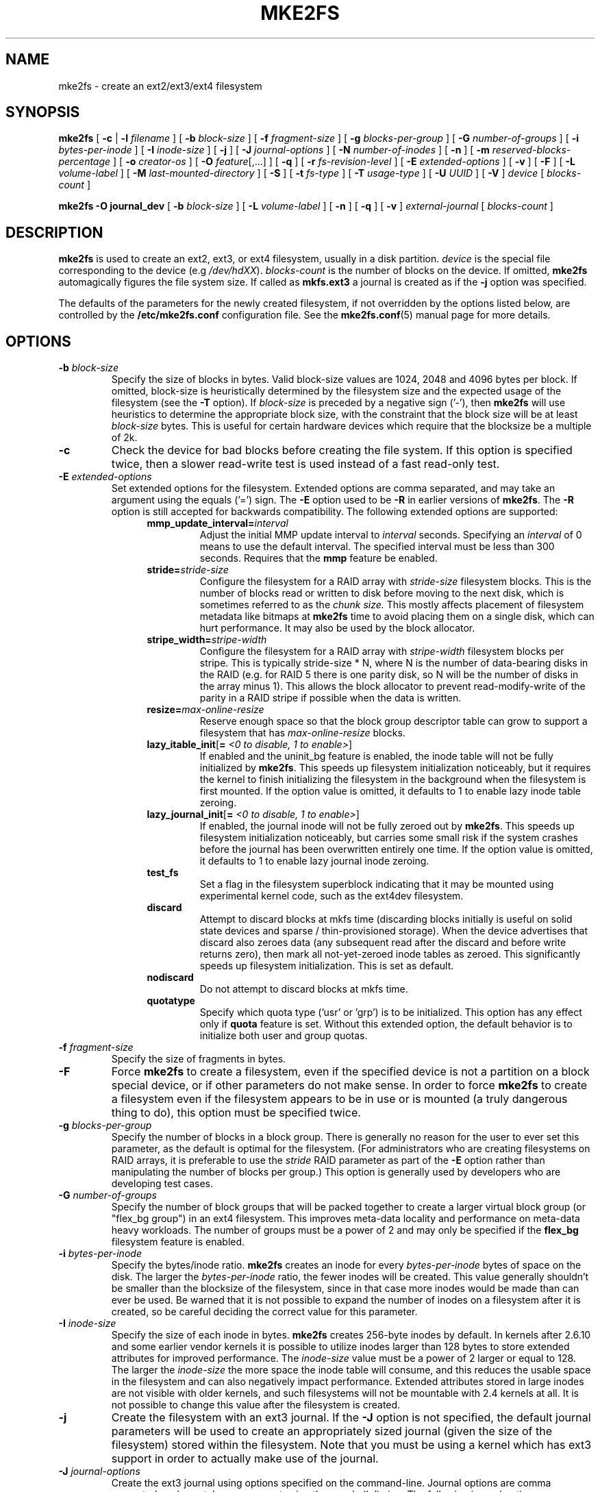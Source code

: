 .\" -*- nroff -*-
.\" Copyright 1993, 1994, 1995 by Theodore Ts'o.  All Rights Reserved.
.\" This file may be copied under the terms of the GNU Public License.
.\"
.TH MKE2FS 8 "November 2011" "E2fsprogs version 1.42"
.SH NAME
mke2fs \- create an ext2/ext3/ext4 filesystem
.SH SYNOPSIS
.B mke2fs
[
.B \-c
|
.B \-l
.I filename
]
[
.B \-b
.I block-size
]
[
.B \-f
.I fragment-size
]
[
.B \-g
.I blocks-per-group
]
[
.B \-G
.I number-of-groups
]
[
.B \-i
.I bytes-per-inode
]
[
.B \-I
.I inode-size
]
[
.B \-j
]
[
.B \-J
.I journal-options
]
[
.B \-N
.I number-of-inodes
]
[
.B \-n
]
[
.B \-m
.I reserved-blocks-percentage
]
[
.B \-o
.I creator-os
]
[
.B \-O
.IR feature [,...]
]
[
.B \-q
]
[
.B \-r
.I fs-revision-level
]
[
.B \-E
.I extended-options
]
[
.B \-v
]
[
.B \-F
]
[
.B \-L
.I volume-label
]
[
.B \-M
.I last-mounted-directory
]
[
.B \-S
]
[
.B \-t
.I fs-type
]
[
.B \-T
.I usage-type
]
[
.B \-U
.I UUID
]
[
.B \-V
]
.I device
[
.I blocks-count
]
.sp
.B "mke2fs \-O journal_dev"
[
.B \-b
.I block-size
]
.\" No external-journal specific journal options yet (size is ignored)
.\" [
.\" .B \-J
.\" .I journal-options
.\" ]
[
.B \-L
.I volume-label
]
[
.B \-n
]
[
.B \-q
]
[
.B \-v
]
.I external-journal
[
.I blocks-count
]
.SH DESCRIPTION
.B mke2fs
is used to create an ext2, ext3, or ext4 filesystem, usually in a disk
partition.
.I device
is the special file corresponding to the device (e.g
.IR /dev/hdXX ).
.I blocks-count
is the number of blocks on the device.  If omitted,
.B mke2fs
automagically figures the file system size.  If called as
.B mkfs.ext3
a journal is created as if the
.B \-j
option was specified.
.PP
The defaults of the parameters for the newly created filesystem, if not
overridden by the options listed below, are controlled by the
.B /etc/mke2fs.conf
configuration file.  See the
.BR mke2fs.conf (5)
manual page for more details.
.SH OPTIONS
.TP
.BI \-b " block-size"
Specify the size of blocks in bytes.  Valid block-size values are 1024,
2048 and 4096 bytes per block.  If omitted,
block-size is heuristically determined by the filesystem size and
the expected usage of the filesystem (see the
.B \-T
option).  If
.I block-size
is preceded by a negative sign ('-'), then
.B mke2fs
will use heuristics to determine the
appropriate block size, with the constraint that the block size will be
at least
.I block-size
bytes.  This is useful for certain hardware devices which require that
the blocksize be a multiple of 2k.
.TP
.B \-c
Check the device for bad blocks before creating the file system.  If
this option is specified twice, then a slower read-write
test is used instead of a fast read-only test.
.TP
.BI \-E " extended-options"
Set extended options for the filesystem.  Extended options are comma
separated, and may take an argument using the equals ('=') sign.  The
.B \-E
option used to be
.B \-R
in earlier versions of
.BR mke2fs .
The
.B \-R
option is still accepted for backwards compatibility.   The
following extended options are supported:
.RS 1.2i
.TP
.BI mmp_update_interval= interval
Adjust the initial MMP update interval to
.I interval
seconds.  Specifying an
.I interval
of 0 means to use the default interval.  The specified interval must
be less than 300 seconds.  Requires that the
.B mmp
feature be enabled.
.TP
.BI stride= stride-size
Configure the filesystem for a RAID array with
.I stride-size
filesystem blocks. This is the number of blocks read or written to disk
before moving to the next disk, which is sometimes referred to as the
.I chunk size.
This mostly affects placement of filesystem metadata like bitmaps at
.B mke2fs
time to avoid placing them on a single disk, which can hurt performance.
It may also be used by the block allocator.
.TP
.BI stripe_width= stripe-width
Configure the filesystem for a RAID array with
.I stripe-width
filesystem blocks per stripe. This is typically stride-size * N, where
N is the number of data-bearing disks in the RAID (e.g. for RAID 5 there is one
parity disk, so N will be the number of disks in the array minus 1).
This allows the block allocator to prevent read-modify-write of the
parity in a RAID stripe if possible when the data is written.
.TP
.BI resize= max-online-resize
Reserve enough space so that the block group descriptor table can grow
to support a filesystem that has
.I max-online-resize
blocks.
.TP
.B lazy_itable_init\fR[\fB= \fI<0 to disable, 1 to enable>\fR]
If enabled and the uninit_bg feature is enabled, the inode table will
not be fully initialized by
.BR mke2fs .
This speeds up filesystem
initialization noticeably, but it requires the kernel to finish
initializing the filesystem in the background when the filesystem is
first mounted.  If the option value is omitted, it defaults to 1 to
enable lazy inode table zeroing.
.TP
.B lazy_journal_init\fR[\fB= \fI<0 to disable, 1 to enable>\fR]
If enabled, the journal inode will not be fully zeroed out by
.BR mke2fs .
This speeds up filesystem initialization noticeably, but carries some
small risk if the system crashes before the journal has been overwritten
entirely one time.  If the option value is omitted, it defaults to 1 to
enable lazy journal inode zeroing.
.TP
.B test_fs
Set a flag in the filesystem superblock indicating that it may be
mounted using experimental kernel code, such as the ext4dev filesystem.
.TP
.BI discard
Attempt to discard blocks at mkfs time (discarding blocks initially is useful
on solid state devices and sparse / thin-provisioned storage). When the device
advertises that discard also zeroes data (any subsequent read after the discard
and before write returns zero), then mark all not-yet-zeroed inode tables as
zeroed. This significantly speeds up filesystem initialization. This is set
as default.
.TP
.BI nodiscard
Do not attempt to discard blocks at mkfs time.
.TP
.BI quotatype
Specify which quota type ('usr' or 'grp') is to be initialized. This
option has any effect only if
.B quota
feature is set. Without this extended option, the default behavior is to
initialize both user and group quotas.
.RE
.TP
.BI \-f " fragment-size"
Specify the size of fragments in bytes.
.TP
.B \-F
Force
.B mke2fs
to create a filesystem, even if the specified device is not a partition
on a block special device, or if other parameters do not make sense.
In order to force
.B mke2fs
to create a filesystem even if the filesystem appears to be in use
or is mounted (a truly dangerous thing to do), this option must be
specified twice.
.TP
.BI \-g " blocks-per-group"
Specify the number of blocks in a block group.  There is generally no
reason for the user to ever set this parameter, as the default is optimal
for the filesystem.  (For administrators who are creating
filesystems on RAID arrays, it is preferable to use the
.I stride
RAID parameter as part of the
.B \-E
option rather than manipulating the number of blocks per group.)
This option is generally used by developers who
are developing test cases.
.TP
.BI \-G " number-of-groups"
Specify the number of block groups that will be packed together to
create a larger virtual block group (or "flex_bg group") in an
ext4 filesystem.  This improves meta-data locality and performance
on meta-data heavy workloads.  The number of groups must be a power
of 2 and may only be specified if the 
.B flex_bg
filesystem feature is enabled.
.TP
.BI \-i " bytes-per-inode"
Specify the bytes/inode ratio.
.B mke2fs
creates an inode for every
.I bytes-per-inode
bytes of space on the disk.  The larger the
.I bytes-per-inode
ratio, the fewer inodes will be created.  This value generally shouldn't
be smaller than the blocksize of the filesystem, since in that case more
inodes would be made than can ever be used.  Be warned that it is not
possible to expand the number
of inodes on a filesystem after it is created, so be careful deciding the
correct value for this parameter.
.TP
.BI \-I " inode-size"
Specify the size of each inode in bytes.
.B mke2fs
creates 256-byte inodes by default.  In kernels after 2.6.10 and some
earlier vendor kernels it is possible to utilize inodes larger than
128 bytes to store
extended attributes for improved performance.  The
.I inode-size
value must be a power of 2 larger or equal to 128.  The larger the
.I inode-size
the more space the inode table will consume, and this reduces the usable
space in the filesystem and can also negatively impact performance.
Extended attributes
stored in large inodes are not visible with older kernels, and such
filesystems will not be mountable with 2.4 kernels at all.  It is not
possible to change this value after the filesystem is created.
.TP
.B \-j
Create the filesystem with an ext3 journal.  If the
.B \-J
option is not specified, the default journal parameters will be used to
create an appropriately sized journal (given the size of the filesystem)
stored within the filesystem.  Note that you must be using a kernel
which has ext3 support in order to actually make use of the journal.
.TP
.BI \-J " journal-options"
Create the ext3 journal using options specified on the command-line.
Journal options are comma
separated, and may take an argument using the equals ('=')  sign.
The following journal options are supported:
.RS 1.2i
.TP
.BI size= journal-size
Create an internal journal (i.e., stored inside the filesystem) of size
.I journal-size
megabytes.
The size of the journal must be at least 1024 filesystem blocks
(i.e., 1MB if using 1k blocks, 4MB if using 4k blocks, etc.)
and may be no more than 10,240,000 filesystem blocks or half the total
file system size (whichever is smaller)
.TP
.BI device= external-journal
Attach the filesystem to the journal block device located on
.IR external-journal .
The external
journal must already have been created using the command
.IP
.B mke2fs -O journal_dev
.I external-journal
.IP
Note that
.I external-journal
must have been created with the
same block size as the new filesystem.
In addition, while there is support for attaching
multiple filesystems to a single external journal,
the Linux kernel and
.BR e2fsck (8)
do not currently support shared external journals yet.
.IP
Instead of specifying a device name directly,
.I external-journal
can also be specified by either
.BI LABEL= label
or
.BI UUID= UUID
to locate the external journal by either the volume label or UUID
stored in the ext2 superblock at the start of the journal.  Use
.BR dumpe2fs (8)
to display a journal device's volume label and UUID.  See also the
.B -L
option of
.BR tune2fs (8).
.RE
.IP
Only one of the
.BR size " or " device
options can be given for a filesystem.
.TP
.BI \-l " filename"
Read the bad blocks list from
.IR filename .
Note that the block numbers in the bad block list must be generated
using the same block size as used by
.BR mke2fs .
As a result, the
.B \-c
option to
.B mke2fs
is a much simpler and less error-prone method of checking a disk for bad
blocks before formatting it, as
.B mke2fs
will automatically pass the correct parameters to the
.B badblocks
program.
.TP
.BI \-L " new-volume-label"
Set the volume label for the filesystem to
.IR new-volume-label .
The maximum length of the
volume label is 16 bytes.
.TP
.BI \-m " reserved-blocks-percentage"
Specify the percentage of the filesystem blocks reserved for
the super-user.  This avoids fragmentation, and allows root-owned
daemons, such as
.BR syslogd (8),
to continue to function correctly after non-privileged processes are
prevented from writing to the filesystem.  The default percentage
is 5%.
.TP
.BI \-M " last-mounted-directory"
Set the last mounted directory for the filesystem.  This might be useful
for the sake of utilities that key off of the last mounted directory to
determine where the filesystem should be mounted.
.TP
.B \-n
Causes
.B mke2fs
to not actually create a filesystem, but display what it
would do if it were to create a filesystem.  This can be used to
determine the location of the backup superblocks for a particular
filesystem, so long as the
.B mke2fs
parameters that were passed when the
filesystem was originally created are used again.  (With the
.B \-n
option added, of course!)
.TP
.BI \-N " number-of-inodes"
Overrides the default calculation of the number of inodes that should be
reserved for the filesystem (which is based on the number of blocks and
the
.I bytes-per-inode
ratio).  This allows the user to specify the number
of desired inodes directly.
.TP
.BI \-o " creator-os"
Overrides the default value of the "creator operating system" field of the
filesystem.  The creator field is set by default to the name of the OS the
.B mke2fs
executable was compiled for.
.TP
.B "\-O \fIfeature\fR[,...]"
Create a filesystem with the given features (filesystem options),
overriding the default filesystem options.  The features that are
enabled by default are specified by the
.I base_features
relation, either in the
.I [defaults]
section in the
.B /etc/mke2fs.conf
configuration file,
or in the
.I [fs_types]
subsections for the usage types as specified by the
.B \-T
option, further modified by the
.I features
relation found in the
.I [fs_types]
subsections for the filesystem and usage types.  See the
.BR mke2fs.conf (5)
manual page for more details.
The filesystem type-specific configuration setting found in the
.I [fs_types]
section will override the global default found in
.IR [defaults] .
.sp
The filesystem feature set will be further edited
using either the feature set specified by this option,
or if this option is not given, by the
.I default_features
relation for the filesystem type being created, or in the
.I [defaults]
section of the configuration file.
.sp
The filesystem feature set is comprised of a list of features, separated
by commas, that are to be enabled.  To disable a feature, simply
prefix the feature name with a  caret ('^') character.  The
pseudo-filesystem feature "none" will clear all filesystem features.
.RS 1.2i
.TP
.B dir_index
Use hashed b-trees to speed up lookups in large directories.
.TP
.B extent
Instead of using the indirect block scheme for storing the location of
data blocks in an inode, use extents instead.  This is a much more
efficient encoding which speeds up filesystem access, especially for
large files.
.TP
.B filetype
Store file type information in directory entries.
.TP
.B flex_bg
Allow the per-block group metadata (allocation bitmaps and inode tables)
to be placed anywhere on the storage media.  In addition,
.B mke2fs
will place the per-block group metadata together starting at the first
block group of each "flex_bg group".   The size of the flex_bg group
can be specified using the 
.B \-G
option.
.TP
.B has_journal
Create an ext3 journal (as if using the
.B \-j
option).
.TP
.B journal_dev
Create an external ext3 journal on the given device
instead of a regular ext2 filesystem.
Note that
.I external-journal
must be created with the same
block size as the filesystems that will be using it.
.TP
.B large_file
Filesystem can contain files that are greater than 2GB.  (Modern kernels
set this feature automatically when a file > 2GB is created.)
.TP
.B quota
Create quota inodes (inode# 3 for userquota and inode# 4 for group quota) and
set them in the superblock.  With this feature, the quotas will be enabled
automatically when the filesystem is mounted.
.TP
.B resize_inode
Reserve space so the block group descriptor table may grow in the future.
Useful for online resizing using
.BR resize2fs .
By default
.B mke2fs
will attempt to reserve enough space so that the
filesystem may grow to 1024 times its initial size.  This can be changed
using the
.B resize
extended option.
.TP
.B sparse_super
Create a filesystem with fewer superblock backup copies
(saves space on large filesystems).
.TP
.B uninit_bg
Create a filesystem without initializing all of the block groups.  This
feature also enables checksums and highest-inode-used statistics in each
blockgroup.  This feature can
speed up filesystem creation time noticeably (if lazy_itable_init is
enabled), and can also reduce
.BR e2fsck
time dramatically.  It is only supported by the ext4 filesystem in
recent Linux kernels.
.RE
.TP
.B \-q
Quiet execution.  Useful if
.B mke2fs
is run in a script.
.TP
.BI \-r " revision"
Set the filesystem revision for the new filesystem.  Note that 1.2
kernels only support revision 0 filesystems.  The default is to
create revision 1 filesystems.
.TP
.B \-S
Write superblock and group descriptors only.  This is useful if all of
the superblock and backup superblocks are corrupted, and a last-ditch
recovery method is desired.  It causes
.B mke2fs
to reinitialize the
superblock and group descriptors, while not touching the inode table
and the block and inode bitmaps.  The
.B e2fsck
program should be run immediately after this option is used, and there
is no guarantee that any data will be salvageable.  It is critical to
specify the correct filesystem blocksize when using this option,
or there is no chance of recovery.
.\" .TP
.\" .BI \-t " test"
.\" Check the device for bad blocks before creating the file system
.\" using the specified test.
.TP
.BI \-t " fs-type"
Specify the filesystem type (i.e., ext2, ext3, ext4, etc.) that is to be created.
If this option is not specified,
.B mke2fs
will pick a default either via how
the command was run (for example, using a name of the form mkfs.ext2,
mkfs.ext3, etc.) or via a default as defined by the
.BR /etc/mke2fs.conf (5)
file.   This option controls which filesystem options are used by
default, based on the
.B fstypes
configuration stanza in
.BR /etc/mke2fs.conf (5).
.sp
If the
.B \-O
option is used to explicitly add or remove filesystem options that
should be set in the newly created filesystem, the
resulting filesystem may not be supported by the requested
.IR fs-type .
(e.g., "\fBmke2fs \-t ext3 \-O extent /dev/sdXX\fR" will create a
filesystem that is not supported by the ext3 implementation as found in
the Linux kernel; and "\fBmke2fs \-t ext3 \-O ^has_journal /dev/hdXX\fR"
will create a filesystem that does not have a journal and hence will not
be supported by the ext3 filesystem code in the Linux kernel.)
.TP
.BI \-T " usage-type[,...]"
Specify how the filesystem is going to be used, so that
.B mke2fs
can choose optimal filesystem parameters for that use.  The usage
types that are supported are defined in the configuration file
.BR /etc/mke2fs.conf (5).
The user may specify one or more usage types
using a comma separated list.
.sp
If this option is is not specified,
.B mke2fs
will pick a single default usage type based on the size of the filesystem to
be created.  If the filesystem size is less than or equal to 3 megabytes,
.B mke2fs
will use the filesystem type
.IR floppy .
If the filesystem size is greater than 3 but less than or equal to
512 megabytes,
.BR mke2fs (8)
will use the filesystem type
.IR small .
If the filesystem size is greater than or equal to 4 terabytes but less than
16 terabytes,
.BR mke2fs (8)
will use the filesystem type
.IR big .
If the filesystem size is greater than or equal to 16 terabytes,
.BR mke2fs (8)
will use the filesystem type
.IR huge .
Otherwise,
.BR mke2fs (8)
will use the default filesystem type
.IR default .
.TP
.BI \-U " UUID"
Create the filesystem with the specified UUID.
.TP
.B \-v
Verbose execution.
.TP
.B \-V
Print the version number of
.B mke2fs
and exit.
.SH ENVIRONMENT
.TP
.BI MKE2FS_SYNC
If set to non-zero integer value, its value is used to determine how often
.BR sync (2)
is called during inode table initialization.
.TP
.BI MKE2FS_CONFIG
Determines the location of the configuration file (see
.BR mke2fs.conf (5)).
.TP
.BI MKE2FS_FIRST_META_BG
If set to non-zero integer value, its value is used to determine first meta
block group. This is mostly for debugging purposes.
.TP
.BI MKE2FS_DEVICE_SECTSIZE
If set to non-zero integer value, its value is used to determine physical
sector size of the
.IR device .
.TP
.BI MKE2FS_SKIP_CHECK_MSG
If set, do not show the message of filesystem automatic check caused by
mount count or check interval.
.SH AUTHOR
This version of
.B mke2fs
has been written by Theodore Ts'o <tytso@mit.edu>.
.SH BUGS
.B mke2fs
accepts the
.B \-f
option but currently ignores it because the second
extended file system does not support fragments yet.
.br
There may be other ones.  Please, report them to the author.
.SH AVAILABILITY
.B mke2fs
is part of the e2fsprogs package and is available from
http://e2fsprogs.sourceforge.net.
.SH SEE ALSO
.BR mke2fs.conf (5),
.BR badblocks (8),
.BR dumpe2fs (8),
.BR e2fsck (8),
.BR tune2fs (8)
